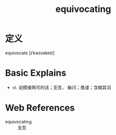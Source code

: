 #+title: equivocating
#+roam_tags:英语单词

* 定义
  
equivocate [ɪˈkwɪvəkeɪt]

* Basic Explains
- vi. 说模棱两可的话；支吾， 躲闪；推诿；含糊其词

* Web References
- equivocating :: 支吾
